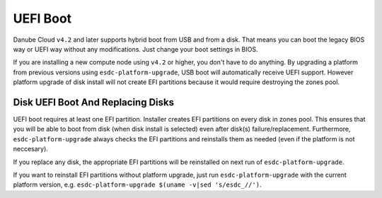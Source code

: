 .. _uefi_boot:

UEFI Boot 
*********

Danube Cloud ``v4.2`` and later supports hybrid boot from USB and from a disk. That means you can boot the legacy BIOS way or UEFI way without any modifications. Just change your boot settings in BIOS.

If you are installing a new compute node using ``v4.2`` or higher, you don't have to do anything. By upgrading a platform from previous versions using ``esdc-platform-upgrade``, USB boot will automatically receive UEFI support. However platform upgrade of disk install will not create EFI partitions because it would require destroying the zones pool.

Disk UEFI Boot And Replacing Disks
==================================

UEFI boot requires at least one EFI partition. Installer creates EFI partitions on every disk in zones pool. This ensures that you will be able to boot from disk (when disk install is selected) even after disk(s) failure/replacement. Furthermore, ``esdc-platform-upgrade`` always checks the EFI partitions and reinstalls them as needed (even if the platform is not neccesary).

If you replace any disk, the appropriate EFI partitions will be reinstalled on next run of ``esdc-platform-upgrade``.

If you want to reinstall EFI partitions without platform upgrade, just run ``esdc-platform-upgrade`` with the current platform version, e.g. ``esdc-platform-upgrade $(uname -v|sed 's/esdc_//')``.

